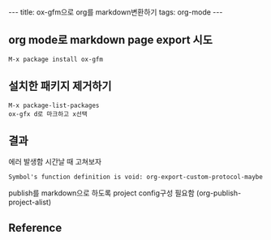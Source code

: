 #+HTML: ---
#+HTML: title: ox-gfm으로 org를 markdown변환하기
#+HTML: tags: org-mode
#+HTML: ---

** org mode로 markdown page export 시도
#+BEGIN_EXAMPLE
M-x package install ox-gfm
#+END_EXAMPLE

** 설치한 패키지 제거하기
#+BEGIN_EXAMPLE
M-x package-list-packages
ox-gfx d로 마크하고 x선택
#+END_EXAMPLE

** 결과
에러 발생함
시간날 때 고쳐보자
#+BEGIN_EXAMPLE
Symbol's function definition is void: org-export-custom-protocol-maybe
#+END_EXAMPLE

publish를 markdown으로 하도록 project config구성 필요함 (org-publish-project-alist)

** Reference

